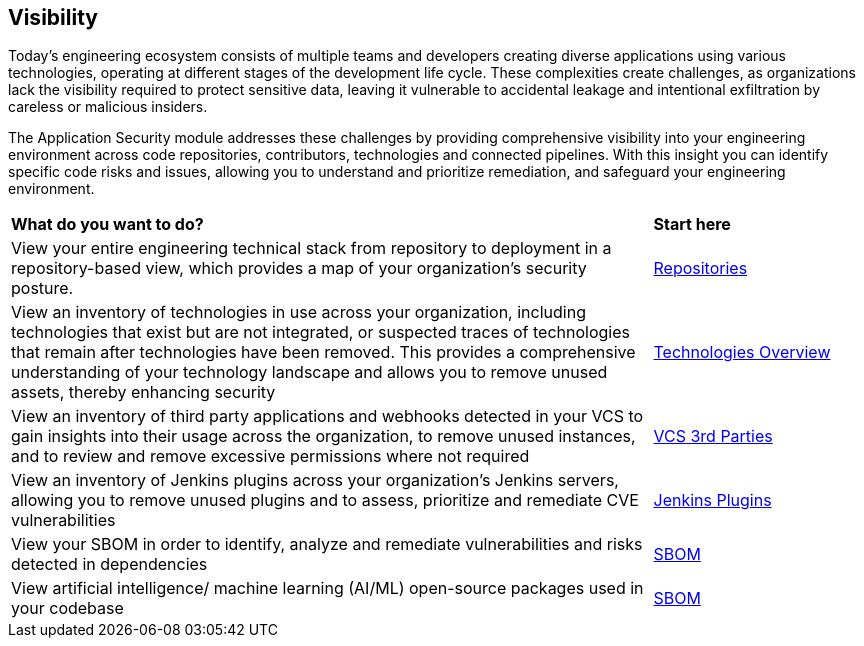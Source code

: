 == Visibility

Today's engineering ecosystem consists of multiple teams and developers creating diverse applications using various technologies, operating at different stages of the development life cycle. These complexities create challenges, as organizations lack the visibility required to protect sensitive data, leaving it vulnerable to accidental leakage and intentional exfiltration by careless or malicious insiders.

The Application Security module addresses these challenges by providing comprehensive visibility into your engineering environment across code repositories, contributors, technologies and connected pipelines. With this insight you can identify specific code risks and issues, allowing you to understand and prioritize remediation, and safeguard your engineering environment.

[cols="75%a,25%a"]
|===
|*What do you want to do?*
|*Start here*

|View your entire engineering technical stack from repository to deployment in a repository-based view, which provides a map of your organization's security posture.
|xref:repositories.adoc[Repositories]

|View an inventory of technologies in use across your organization, including technologies that exist but are not integrated, or suspected traces of technologies that remain after technologies have been removed. This provides a comprehensive understanding of your technology landscape and allows you to remove unused assets, thereby enhancing security
|xref:technologies/technology-overview.adoc[Technologies Overview]

|View an inventory of third party applications and webhooks detected in your VCS to gain insights into their usage across the organization, to remove unused instances, and to review and remove excessive permissions where not required
|xref:technologies/vcs-third-parties.adoc[VCS 3rd Parties]

|View an inventory of Jenkins plugins across your organization's Jenkins servers, allowing you to remove unused plugins and to assess, prioritize and remediate CVE vulnerabilities
|xref:technologies/jenkins-plugins.adoc[Jenkins Plugins]

|View your SBOM in order to identify, analyze and remediate vulnerabilities and risks detected in dependencies
|xref:sbom/sbom.adoc[SBOM]

|View artificial intelligence/ machine learning (AI/ML) open-source packages used in your codebase 
|xref:sbom/sbom.adoc[SBOM]

|===